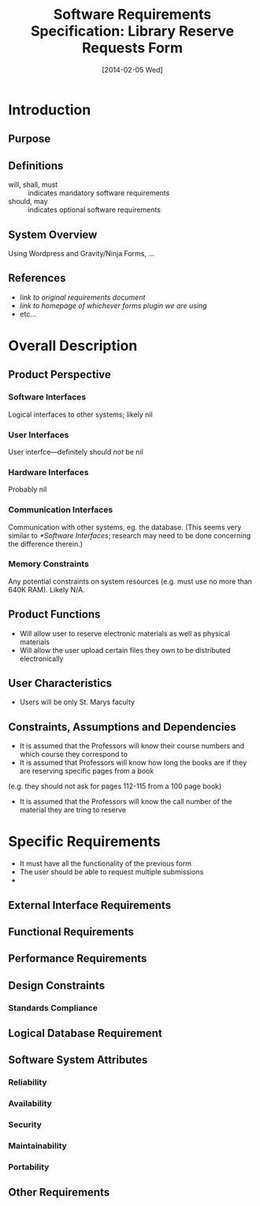 #+TITLE: Software Requirements Specification: Library Reserve Requests Form
#+DATE: [2014-02-05 Wed]

* Introduction
** Purpose
** Definitions
- will, shall, must :: indicates mandatory software requirements
- should, may :: indicates optional software requirements
** System Overview
Using Wordpress and Gravity/Ninja Forms, ...
** References
- [[link to original requirements document]]
- [[link to homepage of whichever forms plugin we are using]]
- etc...
* Overall Description
** Product Perspective
*** Software Interfaces
Logical interfaces to other systems; likely nil
*** User Interfaces
User interfce---definitely should /not/ be nil
*** Hardware Interfaces
Probably nil
*** Communication Interfaces
Communication with other systems, eg. the database.
(This seems very similar to [[*Software Interfaces]];
  research may need to be done concerning the difference therein.)
*** Memory Constraints
Any potential constraints on system resources
  (e.g. must use no more than 640K RAM).
Likely N/A.
** Product Functions
- Will allow user to reserve electronic materials as well as physical materials
- Will allow the user upload certain files they own to be distributed electronically
** User Characteristics
- Users will be only St. Marys faculty
** Constraints, Assumptions and Dependencies
- It is assumed that the Professors will know their course numbers and which course they correspond to
- It is assumed that Professors will know how long the books are if they are reserving specific pages from a book
(e.g. they should not ask for pages 112-115 from a 100 page book)
- It is assumed that the Professors will know the call number of the material they are tring to reserve
* Specific Requirements
- It must have all the functionality of the previous form
- The user should be able to request multiple submissions
- 
** External Interface Requirements
** Functional Requirements
** Performance Requirements
** Design Constraints
*** Standards Compliance
** Logical Database Requirement
** Software System Attributes
*** Reliability
*** Availability
*** Security
*** Maintainability
*** Portability
** Other Requirements
